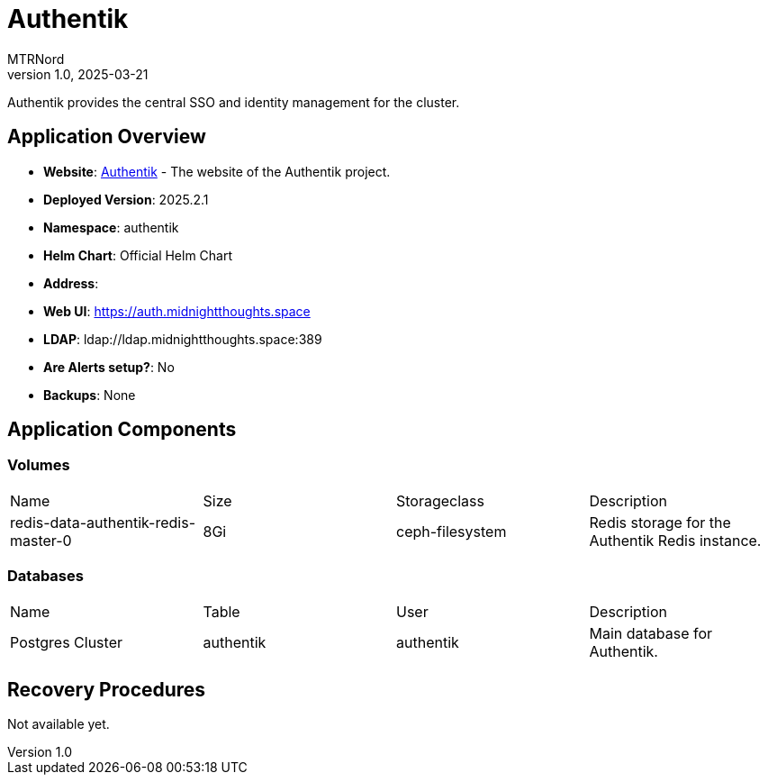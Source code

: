 = Authentik
:doctype: book
:author: MTRNord
:revnumber: 1.0
:revdate: 2025-03-21

Authentik provides the central SSO and identity management for the cluster.

== Application Overview

- **Website**: https://authentik.io[Authentik] - The website of the Authentik project.
- **Deployed Version**: 2025.2.1
- **Namespace**: authentik
- **Helm Chart**: Official Helm Chart
- **Address**:
    - **Web UI**: https://auth.midnightthoughts.space
    - **LDAP**: ldap://ldap.midnightthoughts.space:389
- **Are Alerts setup?**: No
- **Backups**: None

== Application Components

=== Volumes

[cols="2,2,2,2"]
|===
| Name | Size | Storageclass | Description 
| redis-data-authentik-redis-master-0 | 8Gi | ceph-filesystem | Redis storage for the Authentik Redis instance.
|===

=== Databases

[cols="2,2,2,2"]
|===
| Name | Table | User | Description
| Postgres Cluster | authentik | authentik | Main database for Authentik.
|===

== Recovery Procedures

Not available yet.